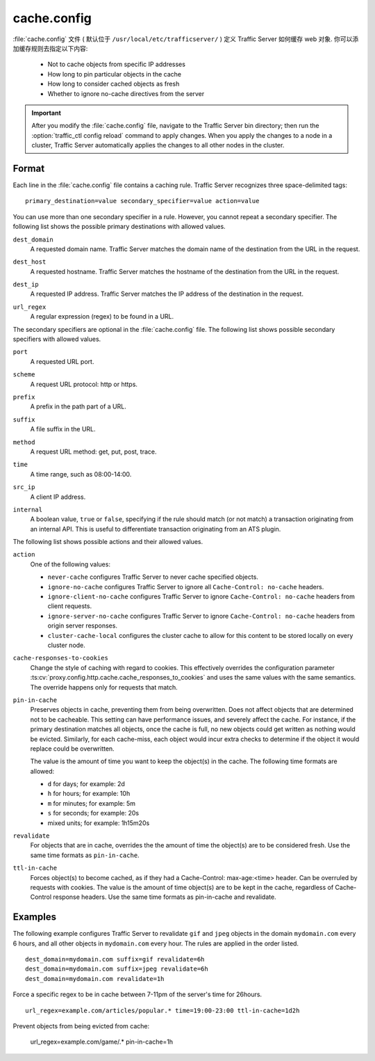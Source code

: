 .. Licensed to the Apache Software Foundation (ASF) under one
   or more contributor license agreements.  See the NOTICE file
  distributed with this work for additional information
  regarding copyright ownership.  The ASF licenses this file
  to you under the Apache License, Version 2.0 (the
  "License"); you may not use this file except in compliance
  with the License.  You may obtain a copy of the License at
 
   http://www.apache.org/licenses/LICENSE-2.0
 
  Unless required by applicable law or agreed to in writing,
  software distributed under the License is distributed on an
  "AS IS" BASIS, WITHOUT WARRANTIES OR CONDITIONS OF ANY
  KIND, either express or implied.  See the License for the
  specific language governing permissions and limitations
  under the License.

.. configfile:: cache.config

============
cache.config
============

:file:`cache.config` 文件 ( 默认位于 ``/usr/local/etc/trafficserver/`` ) 定义 Traffic Server 如何缓存 web 对象. 你可以添加缓存规则去指定以下内容: 

    - Not to cache objects from specific IP addresses 
    - How long to pin particular objects in the cache
    - How long to consider cached objects as fresh 
    - Whether to ignore no-cache directives from the server
    
.. important::

   After you modify the :file:`cache.config` file, navigate to
   the Traffic Server bin directory; then run the :option:`traffic_ctl config reload`
   command to apply changes. When you apply the changes to a node in a
   cluster, Traffic Server automatically applies the changes to all other
   nodes in the cluster.

Format
======

Each line in the :file:`cache.config` file contains a caching rule. Traffic
Server recognizes three space-delimited tags::

   primary_destination=value secondary_specifier=value action=value

You can use more than one secondary specifier in a rule. However, you
cannot repeat a secondary specifier. The following list shows the
possible primary destinations with allowed values.

.. _cache-config-format-dest-domain:

``dest_domain``
   A requested domain name. Traffic Server matches the domain name of
   the destination from the URL in the request.

.. _cache-config-format-dest-host:

``dest_host``
   A requested hostname. Traffic Server matches the hostname of the
   destination from the URL in the request.

.. _cache-config-format-dest-ip:

``dest_ip``
   A requested IP address. Traffic Server matches the IP address of the
   destination in the request.

.. _cache-config-format-url-regex:

``url_regex``
   A regular expression (regex) to be found in a URL.

The secondary specifiers are optional in the :file:`cache.config` file. The
following list shows possible secondary specifiers with allowed values.

.. _cache-config-format-port:

``port``
   A requested URL port.

.. _cache-config-format-scheme:

``scheme``
   A request URL protocol: http or https.

.. _cache-config-format-prefix:

``prefix``
   A prefix in the path part of a URL.

.. _cache-config-format-suffix:

``suffix``
   A file suffix in the URL.

.. _cache-config-format-method:

``method``
   A request URL method: get, put, post, trace.

.. _cache-config-format-time:

``time``
   A time range, such as 08:00-14:00.

.. _cache-config-format-src-ip:

``src_ip``
   A client IP address.

.. _cache-config-format-internal:

``internal``
    A boolean value, ``true`` or ``false``, specifying if the rule should
    match (or not match) a transaction originating from an internal API. This
    is useful to differentiate transaction originating from an ATS plugin.

The following list shows possible actions and their allowed values.


.. _cache-config-format-action:

``action``
   One of the following values:

   -  ``never-cache`` configures Traffic Server to never cache
      specified objects.
   -  ``ignore-no-cache`` configures Traffic Server to ignore all
      ``Cache-Control: no-cache`` headers.
   -  ``ignore-client-no-cache`` configures Traffic Server to ignore
      ``Cache-Control: no-cache`` headers from client requests.
   -  ``ignore-server-no-cache`` configures Traffic Server to ignore
      ``Cache-Control: no-cache`` headers from origin server responses.
   -  ``cluster-cache-local`` configures the cluster cache to allow for
      this content to be stored locally on every cluster node.

.. _cache-responses-to-cookies:

``cache-responses-to-cookies``
   Change the style of caching with regard to cookies. This effectively
   overrides the configuration parameter
   :ts:cv:`proxy.config.http.cache.cache_responses_to_cookies`
   and uses the same values with the same semantics. The override happens
   only for requests that match.
    

.. _cache-config-format-pin-in-cache:

``pin-in-cache``
   Preserves objects in cache, preventing them from being overwritten.
   Does not affect objects that are determined not to be cacheable. This
   setting can have performance issues, and  severely affect the cache. 
   For instance, if the primary destination matches all objects, once the 
   cache is full, no new objects could get written as nothing would be 
   evicted.  Similarly, for each cache-miss, each object would incur extra 
   checks to determine if the object it would replace could be overwritten. 

   The value is the amount of time you want to keep the object(s) in the cache. The
   following time formats are allowed:

   -  ``d`` for days; for example: 2d
   -  ``h`` for hours; for example: 10h
   -  ``m`` for minutes; for example: 5m
   -  ``s`` for seconds; for example: 20s
   -  mixed units; for example: 1h15m20s

.. _cache-config-format-revalidate:

``revalidate``
   For objects that are in cache, overrides the the amount of time the object(s) 
   are to be considered fresh. Use the same time formats as ``pin-in-cache``.

.. _cache-config-format-ttl-in-cache:

``ttl-in-cache``
   Forces object(s) to become cached, as if they had a Cache-Control: max-age:<time>
   header. Can be overruled by requests with cookies. The value is the amount of 
   time object(s) are to be kept in the cache, regardless of Cache-Control response 
   headers. Use the same time formats as pin-in-cache and revalidate.

Examples
========

The following example configures Traffic Server to revalidate ``gif``
and ``jpeg`` objects in the domain ``mydomain.com`` every 6 hours, and
all other objects in ``mydomain.com`` every hour. The rules are applied
in the order listed. ::

   dest_domain=mydomain.com suffix=gif revalidate=6h
   dest_domain=mydomain.com suffix=jpeg revalidate=6h
   dest_domain=mydomain.com revalidate=1h

Force a specific regex to be in cache between 7-11pm of the server's time for 26hours. ::

   url_regex=example.com/articles/popular.* time=19:00-23:00 ttl-in-cache=1d2h

Prevent objects from being evicted from cache: 

   url_regex=example.com/game/.* pin-in-cache=1h

